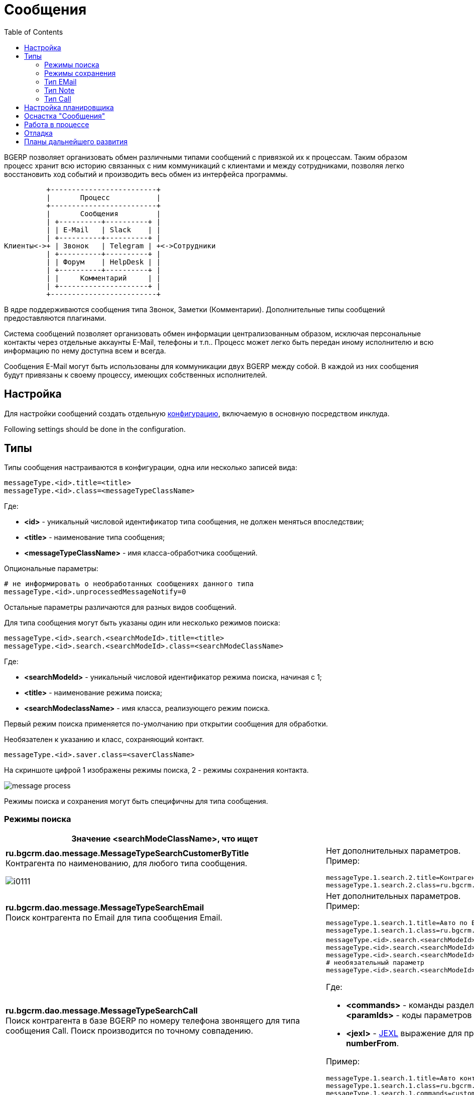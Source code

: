 = Сообщения
:toc:

BGERP позволяет организовать обмен различными типами сообщений с привязкой их к процессам.
Таким образом процесс хранит всю историю связанных с ним коммуникаций с клиентами и между сотрудниками,
позволяя легко восстановить ход событий и производить весь обмен из интерфейса программы.

[ditaa]
----
          +-------------------------+
          |       Процесс           |
          +-------------------------+
          |       Сообщения         |
          | +----------+----------+ |
          | | E-Mail   | Slack    | |
          | +----------+----------+ |
Клиенты<->+ | Звонок   | Telegram | +<->Сотрудники
          | +----------+----------+ |
          | | Форум    | HelpDesk | |
          | +----------+----------+ |
          | |     Комментарий     | |
          | +---------------------+ |
          +-------------------------+
----

В ядре поддерживаются сообщения типа Звонок, Заметки (Комментарии). Дополнительные типы сообщений предоставляются плагинами.

Система сообщений позволяет организовать обмен информации централизованным образом, исключая персональные контакты через отдельные аккаунты
E-Mail, телефоны и т.п.. Процесс может легко быть передан иному исполнителю и всю информацию по нему доступна всем и всегда.

Сообщения E-Mail могут быть использованы для коммуникации двух BGERP между собой. В каждой из них сообщения будут привязаны к своему процессу,
имеющих собственных исполнителей.

[[setup]]
== Настройка
Для настройки сообщений создать отдельную <<../kernel/setup.adoc#config, конфигурацию>>, включаемую в основную посредством инклуда.

Following settings should be done in the configuration.

[[type]]
== Типы
Типы сообщения настраиваются в конфигурации, одна или несколько записей вида:
[source]
----
messageType.<id>.title=<title>
messageType.<id>.class=<messageTypeClassName>
----
Где:
[square]
* *<id>* - уникальный числовой идентификатор типа сообщения, не должен меняться впоследствии;
* *<title>* - наименование типа сообщения;
* *<messageTypeClassName>* - имя класса-обработчика сообщений.

Опциональные параметры:
[source]
----
# не информировать о необработанных сообщениях данного типа
messageType.<id>.unprocessedMessageNotify=0
----

Остальные параметры различаются для разных видов сообщений.

Для типа сообщения могут быть указаны один или несколько режимов поиска:
[source]
----
messageType.<id>.search.<searchModeId>.title=<title>
messageType.<id>.search.<searchModeId>.class=<searchModeClassName>
----
Где:
[square]
* *<searchModeId>* - уникальный числовой идентификатор режима поиска, начиная с 1;
* *<title>* - наименование режима поиска;
* *<searchModeclassName>* - имя класса, реализующего режим поиска.

Первый режим поиска применяется по-умолчанию при открытии сообщения для обработки.

Необязателен к указанию и класс, сохраняющий контакт.

[source]
----
messageType.<id>.saver.class=<saverClassName>
----

На скриншоте цифрой 1 изображены режимы поиска, 2 - режимы сохранения контакта.

image::_res/message_process.png[]

Режимы поиска и сохранения могут быть специфичны для типа сообщения.

[[type-search]]
=== Режимы поиска
[cols="a,a", options="header"]
|===

|Значение <searchModeClassName>, что ищет
|Конфигурация и пример

|:hardbreaks:
*ru.bgcrm.dao.message.MessageTypeSearchCustomerByTitle*
Контрагента по наименованию, для любого типа сообщения.

image::_res/i0111.png[]
|:hardbreaks:
Нет дополнительных параметров.
Пример:
[source]
----
messageType.1.search.2.title=Контрагент по названию
messageType.1.search.2.class=ru.bgcrm.dao.message.MessageTypeSearchCustomerByTitle
----

|:hardbreaks:
*ru.bgcrm.dao.message.MessageTypeSearchEmail*
Поиск контрагента по Email для типа сообщения Email.
|:hardbreaks:
Нет дополнительных параметров.
Пример:
[source]
----
messageType.1.search.1.title=Авто по EMail
messageType.1.search.1.class=ru.bgcrm.dao.message.MessageTypeSearchEmail
----

|:hardbreaks:
*ru.bgcrm.dao.message.MessageTypeSearchCall*
Поиск контрагента в базе BGERP по номеру телефона звонящего для типа сообщения Call. Поиск производится по точному совпадению.
|:hardbreaks:
[source]
----
messageType.<id>.search.<searchModeId>.title=<title>
messageType.<id>.search.<searchModeId>.class=ru.bgcrm.dao.message.MessageTypeSearchCall
messageType.<id>.search.<searchModeId>.commands=<commands>
# необязательный параметр
messageType.<id>.search.<searchModeId>.stringExpressionNumberPreprocess=<jexl>
----
Где:
[square]
* *<commands>* - команды разделённые точкой с запятой, в данный момент поддержана *customerByPhoneParam:<paramIds>*, где *<paramIds>* - коды параметров типа "телефон" в биллинге через запятую;
* *<jexl>* - <<extension.adoc#jexl, JEXL>> выражение для предобработки номера перед поиском с его использованием, исходный номер передаётся переменной *numberFrom*.

Пример:
[source]
----
messageType.1.search.1.title=Авто контрагент (номер)
messageType.1.search.1.class=ru.bgcrm.dao.message.MessageTypeSearchCall
messageType.1.search.1.commands=customerByPhoneParam:10
messageType.1.search.1.stringExpressionNumberPreprocess=if( numberFrom.length() == 11 ){ numberFrom = numberFrom.substring(1)}; return numberFrom;
----

|:hardbreaks:
*ru.bgcrm.plugin.bgbilling.dao.MessageTypeSearchEmail*
Поиск договора в базе BGBilling по EMail парамеру для типа сообщения EMail.
|:hardbreaks:
[source]
----
messageType.<id>.search.<searchModeId>.title=<title>
messageType.<id>.search.<searchModeId>.class=ru.bgcrm.plugin.bgbilling.dao.MessageTypeSearchEmail
messageType.<id>.search.<searchModeId>.billingId=<billingId>
messageType.<id>.search.<searchModeId>.paramIds=<paramIds>
----
Где:
[square]
* *<billingId>* - идентификатор биллинга;
* *<paramIds>* - коды параметров договора т ипа EMail через запятую.

Пример:
[source]
----
messageType.1.search.3.title=Договор по параметру EMail
messageType.1.search.3.class=ru.bgcrm.plugin.bgbilling.dao.MessageTypeSearchEmail
messageType.1.search.3.billingId=bitel
messageType.1.search.3.paramIds=7
----

|:hardbreaks:
*ru.bgcrm.plugin.bgbilling.dao.MessageTypeSearchCall*
Поиск договора в базе BGBilling по номеру телефона звонящего для типа сообщения Call. Поиск производится по подстроке.
|:hardbreaks:
[source]
----
messageType.<id>.search.<searchModeId>.title=<title>
messageType.<id>.search.<searchModeId>.class=ru.bgcrm.plugin.bgbilling.dao.MessageTypeSearchCall
messageType.<id>.search.<searchModeId>.billingId=<billingId>
messageType.<id>.search.<searchModeId>.commands=<commands>
# необязательный параметр
messageType.<id>.search.<searchModeId>.stringExpressionNumberPreprocess=<jexl>
----
Где:
[square]
* *<billingId>* - идентификатор биллинга;
* *<commands>* - команды, в данный момент поддержана *contractByPhoneParam:<paramId>*, где *<paramId>* - идентификатор параметра типа "телефон" в биллинге;
* *<jexl>* - <<extension.adoc#jexl, JEXL>> выражение для предобработки номера перед поиском с его использованием, исходный номер передаётся переменной *numberFrom*.

Пример:
[source]
----
messageType.1.search.1.title=Авто (номер)
messageType.1.search.1.class=ru.bgcrm.plugin.bgbilling.dao.MessageTypeSearchCall
messageType.1.search.1.billingId=bg
messageType.1.search.1.commands=contractByPhoneParam:27
messageType.1.search.1.stringExpressionNumberPreprocess=if( numberFrom.length() == 11 ){ numberFrom = numberFrom.substring(1)}; return numberFrom;
----

|:hardbreaks:
*ru.bgcrm.plugin.bgbilling.dao.MessageTypeSearchContractByTitleAndComment*
Поиск договора в базе BGBilling по номеру и комментарию, для любого типа сообщения.

image::_res/i0112.png[]
|:hardbreaks:
[source]
----
messageType.<id>.search.<searchModeId>.title=<title>
messageType.<id>.search.<searchModeId>.class=ru.bgcrm.plugin.bgbilling.dao.MessageTypeSearchContractByTitleAndComment
messageType.<id>.search.<searchModeId>.billingId=<billingId>
----
Где:
[square]
* *<billingId>* - идентификатор биллинга.

Пример:
[source]
----
messageType.1.search.2.title=По номеру/примечанию
messageType.1.search.2.class=ru.bgcrm.plugin.bgbilling.dao.MessageTypeSearchContractByTitleAndComment
messageType.1.search.2.billingId=bg
----

|:hardbreaks:
*ru.bgcrm.plugin.bgbilling.dao.MessageTypeSearchContractByDialUpLogin*
Поиск договора в базе BGBilling по логину либо алиасу DialUp модуля.
|:hardbreaks:
[source]
----
messageType.<id>.search.<searchModeId>.title=<title>
messageType.<id>.search.<searchModeId>.class=ru.bgcrm.plugin.bgbilling.dao.MessageTypeSearchContractByDialUpLogin
messageType.<id>.search.<searchModeId>.billingId=<billingId>
messageType.<id>.search.<searchModeId>.moduleId=<moduleId>
----
Где:
[square]
* *<billingId>* - идентификатор биллинга;
* *<moduleId>* - код экземпляра модуля DialUp.

Пример:
[source]
----
messageType.1.search.3.title=По логину DialUp
messageType.1.search.3.class=ru.bgcrm.plugin.bgbilling.dao.MessageTypeSearchContractByDialUpLogin
messageType.1.search.3.billingId=bg
messageType.1.search.3.moduleId=1
----
|===


[[type-saver]]
=== Режимы сохранения
[cols="a,a", options="header"]
|===

|Значение <saverClassName>, что делает
|Конфигурация и пример

|:hardbreaks:
*ru.bgcrm.dao.message.MessageTypeContactSaverEmail*
Сохранение EMail в параметр типа "email" контрагента. Возможно сохранение домена либо только EMail а.
|:hardbreaks:
[source]
----
messageType.<id>.saver.class=ru.bgcrm.dao.message.MessageTypeContactSaverEmail
messageType.<id>.saver.paramId=<paramId>
----
Где:
[square]
* *<paramId>* - код параметра контрагента типа "EMail".

Пример:
[source]
----
messageType.1.saver.class=ru.bgcrm.dao.message.MessageTypeContactSaverEmail
messageType.1.saver.paramId=27
----

|:hardbreaks:
*ru.bgcrm.dao.message.MessageTypeContactSaverPhone*
Сохранение телефона в параметр типа "phone" контрагента. Возможно сохранение домена либо только EMail а.
|:hardbreaks:
[source]
----
messageType.<id>.saver.class=ru.bgcrm.dao.message.MessageTypeContactSaverPhone
messageType.<id>.saver.paramId=<paramId>
----
Где:
[square]
* *<paramId>* - код параметра понтрагента типа "Phone";
* *<format>* - <<setup.adoc#config, формат (param.phone.format)>> номера.

Пример:
[source]
----
messageType.1.saver.class=ru.bgcrm.dao.message.MessageTypeContactSaverPhone
messageType.1.saver.paramId=37
messageType.1.saver.format=13
----

|:hardbreaks:
*ru.bgcrm.plugin.bgbilling.dao.MessageTypeContactSaverPhone*
Сохранение телефона в параметр типа "телефон" договора биллинга.
|:hardbreaks:
[source]
----
messageType.<id>.saver.class=ru.bgcrm.plugin.bgbilling.dao.MessageTypeContactSaverPhone
messageType.<id>.saver.paramId=<paramId>
messageType.<id>.saver.format=<format>
----
Где:
[square]
* *<paramId>* - код параметра типа "телефон" в биллинге;
* *<format>* - <<setup.adoc#config, формат (param.phone.format)>> номера.

Пример:
[source]
----
messageType.1.saver.class=ru.bgcrm.plugin.bgbilling.dao.MessageTypeContactSaverPhone
messageType.1.saver.paramId=27
----

|===

[[type-email]]
=== Тип EMail
Support of E-Mails separated to the <<../plugin/msg/email/index.adoc#, plugin>>.

[[type-note]]
=== Тип Note
*<messageTypeClassName>=ru.bgcrm.dao.message.MessageTypeNote*

Используются для добавления заметок (комментариев) по ходу процесса.

image::_res/i0102.png[]
Пример настройки:
[source]
----
#
messageType.100.title=Заметка (Комментарий)
messageType.100.class=ru.bgcrm.dao.message.MessageTypeNote
----

[[type-call]]
=== Тип Call
*<messageTypeClassName>=ru.bgcrm.dao.message.MessageTypeCall*

Дополнительные необязательные параметры:
[source]
----
messageType.<id>.offerNumberFromParamId=<offerNumberFromParamId>
messageType.<id>.autoNumberRegister=<autoNumberRegister>
----
Где:
[square]
* *<offerNumberFromParamId>* - код текстового параметра пользователя, содержащий номер, предлагаемый к занятию по-умолчанию.
* *<autoNumberRegister>* - 0, to disable automatic registering user number on login.

Тип сообщения представляет из себя звонок, который обрабатывается оператором.
Для данного типа сообщения в оснастке <<#queue, обработки>> сообщений отображается поле занятия номера. Строго говоря, это означает,
что в системе может быть зарегистрирован только один тип сообщения Call.

image::_res/i0109.png[]

По занятому номеру система определяет какой из пользователей получил звонок и открывает для него сообщение для обработки.
Для включения данного функционала в переменной *createOnStart* конфигурации сервера <<extension.adoc#run-on-start, должен быть указан>> класс javadoc:ru.bgcrm.event.listener.MessageTypeCallListener[].

"Поставщиком" звонков может, выступить плагин Asterisk либо звонок может быть зарегистрирован внешним <<extension.adoc#run-http, HTTP запросом>> класса javadoc:ru.bgcrm.event.listener.MessageTypeCallRegister[].

[[scheduler]]
== Настройка планировщика
Получение новых сообщений и отправку созданных в BGERP осуществляет класс *ru.bgcrm.worker.MessageExchange*,
настройте его запуск в <<setup.adoc#scheduler, планировщике>>.

Дополнительные опциональные параметры конфигурации задачи:
[square]
* *messageTypeIds* - коды типов сообщений через запятую, для которых производить обмен.

[[queue]]
== Оснастка "Сообщения"
Доступна через оснастку *Сообщения*. Основное назначение - первичная обработка сообщений с привязкой к вновь созданным, либо существующим процессам.
В обработке нуждаются не все сообщения, в данный момент она используется для E-Mail ов и <<#type-call, звонков>>.
Обработка звонка открывается автоматически, E-Mail ы необходимо открывать на оснастке вручную.

NOTE: Уведомление о количестве необработанных сообщений выводится в области <<interface.adoc#notifications, уведомлений>>.

Сообщение считается обработанным после того, как к нему привязан процесс. Помимо этого сообщение можно удалить.
В выпадающем списке можно выбрать фильтр по типу сообщений. В квадратных скобках рядом с типом отображается число необработанных сообщений каждого типа.

image::_res/messages.png[width="600px"]

При клике по строке открывается обработка сообщения, внешний вид может быть следующим для звонка (снимок уже использовался выше).

image::_res/message_process.png[]

Либо для E-Mail.

image::_res/message_process_email.png[width="600px"]

[[process]]
== Работа в процессе
Отображение вкладки сообщений должно быть настроено в <<process/index.adoc#config-messages, конфигурации типа процесса>>.

image::_res/process_messages.png[]

Для создания сообщения в рамках процесса используйте кнопку *Создать*.

[[message-tag]]
Доступен фильтр по сообщениям со вложениями и <<setup.adoc#config-message-tag, тегам>>.
Теги позволяют маркировать каждое сообщение определёнными метками, позволяющими их позже легко найти, например: "TODO", "Реквизиты".

Кнопка *M* рядом с каждым сообщением вызывает всплывающее меню с операциями:
[square]
* *Вкл./выкл. разрывы строк* - перенос длинных строк в сообщениях либо отображение скроллинга;
* *Теги* - установить теги на выбранное сообщение.
* *Изменить процесс на* - привязать сообщение к другому процессу:
** *Другой существующий* - по коду уже существующего процесса;
** *Независимую копию текущего* - создаётся новый процесс, копия текущего, в него копируются все привязки;
** *Зависящую копию текущего* - создаётся новый процесс, копия текущего и <<process/index.adoc#linked-process, привязанный к нему с типом processDepend>>;
** *Порождённую копию текущего*  - создаётся новый процесс, копия текущего и <<process/index.adoc#linked-process, привязанный к нему с типом processMade>>;
** *Ссылаемую копию текущего* - создаётся новый процесс, копия текущего и <<process/index.adoc#linked-process, привязанный к нему с типом processLink>>.
* *Ответить* - создать новое сообщение, являющееся ответом на выбранное и также привязанное к текущему процессу;
* *Редактировать* - редактировать сообщение, если тип поддерживает;
* *Удалить* - удалить сообщение, если тип поддерживает.

Пометку процессов с новыми сообщениями можно <<process/processing.adoc#, реализовать>> переключением статуса процесса по событию поступления сообщения.

[[debug]]
== Отладка
После добавления типа сообщения аналогичного <<#type-email, E-Mail>> в конфигурацию, включить <<../kernel/extension.adoc#log-dyn, динамическое логирование>> и
выполнить в <<../kernel/extension.adoc#dyn, оснастке Выполнить>> класс *ru.bgcrm.worker.MessageExchange* в синхронном режиме.
При этом будет произведена попытка чтения настроенного ящика, а также установки соединения на отправку. Возможные ошибки отобразятся в логе.

Должен работать <<../kernel/message.adoc#queue, просмотр>> сообщений в ящике и <<../kernel/message.adoc#process, отправка>> из карточки процесса.
Для форсирования отправки запускать тот же класс.

[[dev-plan]]
== Планы дальнейшего развития
Сообщение несёт на себе функцию всего информационного обмена для процесса. Между его исполнителям и с внешним миром.
E-Mail, звонки, форум, HelpDesk, Slack - поддержаны в настоящий момент.
Выписка о платеже, запланированная встреча (календарь), переписка чат-бота, автоматические уведомления впоследствии будут реализованы в виде сообщений.



